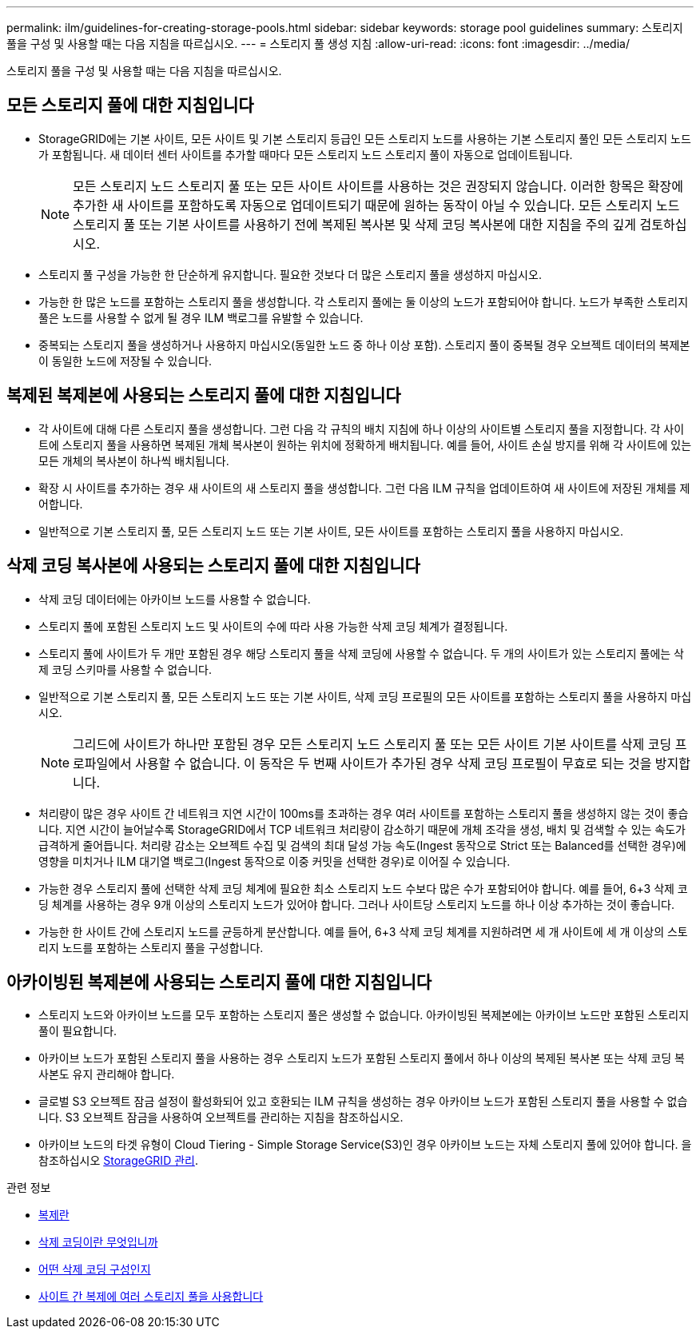 ---
permalink: ilm/guidelines-for-creating-storage-pools.html 
sidebar: sidebar 
keywords: storage pool guidelines 
summary: 스토리지 풀을 구성 및 사용할 때는 다음 지침을 따르십시오. 
---
= 스토리지 풀 생성 지침
:allow-uri-read: 
:icons: font
:imagesdir: ../media/


[role="lead"]
스토리지 풀을 구성 및 사용할 때는 다음 지침을 따르십시오.



== 모든 스토리지 풀에 대한 지침입니다

* StorageGRID에는 기본 사이트, 모든 사이트 및 기본 스토리지 등급인 모든 스토리지 노드를 사용하는 기본 스토리지 풀인 모든 스토리지 노드가 포함됩니다. 새 데이터 센터 사이트를 추가할 때마다 모든 스토리지 노드 스토리지 풀이 자동으로 업데이트됩니다.
+

NOTE: 모든 스토리지 노드 스토리지 풀 또는 모든 사이트 사이트를 사용하는 것은 권장되지 않습니다. 이러한 항목은 확장에 추가한 새 사이트를 포함하도록 자동으로 업데이트되기 때문에 원하는 동작이 아닐 수 있습니다. 모든 스토리지 노드 스토리지 풀 또는 기본 사이트를 사용하기 전에 복제된 복사본 및 삭제 코딩 복사본에 대한 지침을 주의 깊게 검토하십시오.

* 스토리지 풀 구성을 가능한 한 단순하게 유지합니다. 필요한 것보다 더 많은 스토리지 풀을 생성하지 마십시오.
* 가능한 한 많은 노드를 포함하는 스토리지 풀을 생성합니다. 각 스토리지 풀에는 둘 이상의 노드가 포함되어야 합니다. 노드가 부족한 스토리지 풀은 노드를 사용할 수 없게 될 경우 ILM 백로그를 유발할 수 있습니다.
* 중복되는 스토리지 풀을 생성하거나 사용하지 마십시오(동일한 노드 중 하나 이상 포함). 스토리지 풀이 중복될 경우 오브젝트 데이터의 복제본이 동일한 노드에 저장될 수 있습니다.




== 복제된 복제본에 사용되는 스토리지 풀에 대한 지침입니다

* 각 사이트에 대해 다른 스토리지 풀을 생성합니다. 그런 다음 각 규칙의 배치 지침에 하나 이상의 사이트별 스토리지 풀을 지정합니다. 각 사이트에 스토리지 풀을 사용하면 복제된 개체 복사본이 원하는 위치에 정확하게 배치됩니다. 예를 들어, 사이트 손실 방지를 위해 각 사이트에 있는 모든 개체의 복사본이 하나씩 배치됩니다.
* 확장 시 사이트를 추가하는 경우 새 사이트의 새 스토리지 풀을 생성합니다. 그런 다음 ILM 규칙을 업데이트하여 새 사이트에 저장된 개체를 제어합니다.
* 일반적으로 기본 스토리지 풀, 모든 스토리지 노드 또는 기본 사이트, 모든 사이트를 포함하는 스토리지 풀을 사용하지 마십시오.




== 삭제 코딩 복사본에 사용되는 스토리지 풀에 대한 지침입니다

* 삭제 코딩 데이터에는 아카이브 노드를 사용할 수 없습니다.
* 스토리지 풀에 포함된 스토리지 노드 및 사이트의 수에 따라 사용 가능한 삭제 코딩 체계가 결정됩니다.
* 스토리지 풀에 사이트가 두 개만 포함된 경우 해당 스토리지 풀을 삭제 코딩에 사용할 수 없습니다. 두 개의 사이트가 있는 스토리지 풀에는 삭제 코딩 스키마를 사용할 수 없습니다.
* 일반적으로 기본 스토리지 풀, 모든 스토리지 노드 또는 기본 사이트, 삭제 코딩 프로필의 모든 사이트를 포함하는 스토리지 풀을 사용하지 마십시오.
+

NOTE: 그리드에 사이트가 하나만 포함된 경우 모든 스토리지 노드 스토리지 풀 또는 모든 사이트 기본 사이트를 삭제 코딩 프로파일에서 사용할 수 없습니다. 이 동작은 두 번째 사이트가 추가된 경우 삭제 코딩 프로필이 무효로 되는 것을 방지합니다.

* 처리량이 많은 경우 사이트 간 네트워크 지연 시간이 100ms를 초과하는 경우 여러 사이트를 포함하는 스토리지 풀을 생성하지 않는 것이 좋습니다. 지연 시간이 늘어날수록 StorageGRID에서 TCP 네트워크 처리량이 감소하기 때문에 개체 조각을 생성, 배치 및 검색할 수 있는 속도가 급격하게 줄어듭니다. 처리량 감소는 오브젝트 수집 및 검색의 최대 달성 가능 속도(Ingest 동작으로 Strict 또는 Balanced를 선택한 경우)에 영향을 미치거나 ILM 대기열 백로그(Ingest 동작으로 이중 커밋을 선택한 경우)로 이어질 수 있습니다.
* 가능한 경우 스토리지 풀에 선택한 삭제 코딩 체계에 필요한 최소 스토리지 노드 수보다 많은 수가 포함되어야 합니다. 예를 들어, 6+3 삭제 코딩 체계를 사용하는 경우 9개 이상의 스토리지 노드가 있어야 합니다. 그러나 사이트당 스토리지 노드를 하나 이상 추가하는 것이 좋습니다.
* 가능한 한 사이트 간에 스토리지 노드를 균등하게 분산합니다. 예를 들어, 6+3 삭제 코딩 체계를 지원하려면 세 개 사이트에 세 개 이상의 스토리지 노드를 포함하는 스토리지 풀을 구성합니다.




== 아카이빙된 복제본에 사용되는 스토리지 풀에 대한 지침입니다

* 스토리지 노드와 아카이브 노드를 모두 포함하는 스토리지 풀은 생성할 수 없습니다. 아카이빙된 복제본에는 아카이브 노드만 포함된 스토리지 풀이 필요합니다.
* 아카이브 노드가 포함된 스토리지 풀을 사용하는 경우 스토리지 노드가 포함된 스토리지 풀에서 하나 이상의 복제된 복사본 또는 삭제 코딩 복사본도 유지 관리해야 합니다.
* 글로벌 S3 오브젝트 잠금 설정이 활성화되어 있고 호환되는 ILM 규칙을 생성하는 경우 아카이브 노드가 포함된 스토리지 풀을 사용할 수 없습니다. S3 오브젝트 잠금을 사용하여 오브젝트를 관리하는 지침을 참조하십시오.
* 아카이브 노드의 타겟 유형이 Cloud Tiering - Simple Storage Service(S3)인 경우 아카이브 노드는 자체 스토리지 풀에 있어야 합니다. 을 참조하십시오 xref:../admin/index.adoc[StorageGRID 관리].


.관련 정보
* xref:what-replication-is.adoc[복제란]
* xref:what-erasure-coding-is.adoc[삭제 코딩이란 무엇입니까]
* xref:what-erasure-coding-schemes-are.adoc[어떤 삭제 코딩 구성인지]
* xref:using-multiple-storage-pools-for-cross-site-replication.adoc[사이트 간 복제에 여러 스토리지 풀을 사용합니다]

